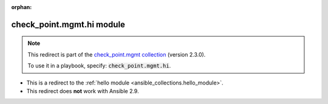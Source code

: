 
.. Document meta

:orphan:

.. Anchors

.. _ansible_collections.check_point.mgmt.hi_module:

.. Title

check_point.mgmt.hi module
++++++++++++++++++++++++++

.. Collection note

.. note::
    This redirect is part of the `check_point.mgmt collection <https://galaxy.ansible.com/check_point/mgmt>`_ (version 2.3.0).

    To use it in a playbook, specify: :code:`check_point.mgmt.hi`.

- This is a redirect to the :ref:`hello module <ansible_collections.hello_module>`.
- This redirect does **not** work with Ansible 2.9.
